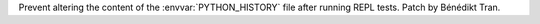 Prevent altering the content of the :envvar:`PYTHON_HISTORY` file after
running REPL tests. Patch by Bénédikt Tran.
